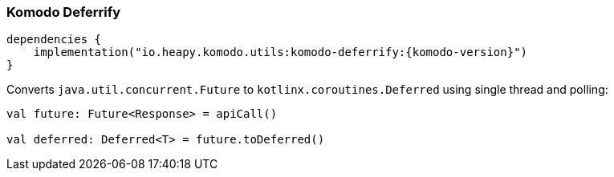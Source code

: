 === Komodo Deferrify

[source,kotlin,subs="attributes+"]
----
dependencies {
    implementation("io.heapy.komodo.utils:komodo-deferrify:{komodo-version}")
}
----

Converts `java.util.concurrent.Future` to `kotlinx.coroutines.Deferred` using single thread and polling:

[source,kotlin]
----
val future: Future<Response> = apiCall()

val deferred: Deferred<T> = future.toDeferred()
----


